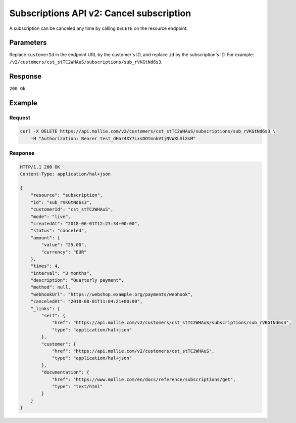 .. _v2/subscriptions-cancel:

Subscriptions API v2: Cancel subscription
=========================================

.. endpoint::
   :method: DELETE
   :url: https://api.mollie.com/v2/customers/*customerId*/subscriptions/*id*

.. authentication::
   :api_keys: true
   :oauth: true

A subscription can be canceled any time by calling ``DELETE`` on the resource endpoint.

Parameters
----------
Replace ``customerId`` in the endpoint URL by the customer's ID, and replace ``id`` by the subscription's ID. For
example: ``/v2/customers/cst_stTC2WHAuS/subscriptions/sub_rVKGtNd6s3``.

Response
--------
``200 Ok``

Example
-------

Request
^^^^^^^
.. code-block:: bash

   curl -X DELETE https://api.mollie.com/v2/customers/cst_stTC2WHAuS/subscriptions/sub_rVKGtNd6s3 \
       -H "Authorization: Bearer test_dHar4XY7LxsDOtmnkVtjNVWXLSlXsM"

Response
^^^^^^^^
.. code-block:: http

   HTTP/1.1 200 OK
   Content-Type: application/hal+json

   {
       "resource": "subscription",
       "id": "sub_rVKGtNd6s3",
       "customerId": "cst_stTC2WHAuS",
       "mode": "live",
       "createdAt": "2018-06-01T12:23:34+00:00",
       "status": "canceled",
       "amount": {
           "value": "25.00",
           "currency": "EUR"
       },
       "times": 4,
       "interval": "3 months",
       "description": "Quarterly payment",
       "method": null,
       "webhookUrl": "https://webshop.example.org/payments/webhook",
       "canceledAt": "2018-08-01T11:04:21+00:00",
       "_links": {
           "self": {
               "href": "https://api.mollie.com/v2/customers/cst_stTC2WHAuS/subscriptions/sub_rVKGtNd6s3",
               "type": "application/hal+json"
           },
           "customer": {
               "href": "https://api.mollie.com/v2/customers/cst_stTC2WHAuS",
               "type": "application/hal+json"
           },
           "documentation": {
               "href": "https://www.mollie.com/en/docs/reference/subscriptions/get",
               "type": "text/html"
           }
       }
   }
